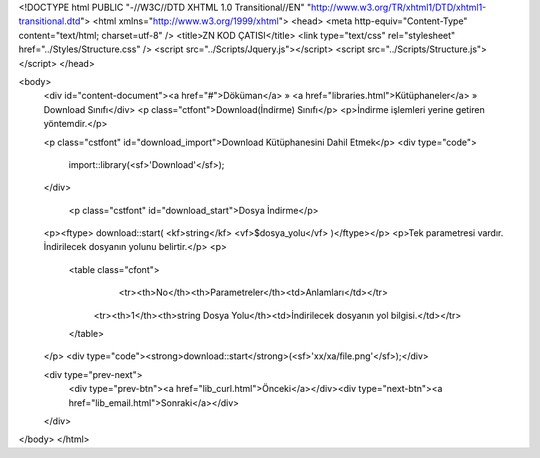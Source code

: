 <!DOCTYPE html PUBLIC "-//W3C//DTD XHTML 1.0 Transitional//EN" "http://www.w3.org/TR/xhtml1/DTD/xhtml1-transitional.dtd">
<html xmlns="http://www.w3.org/1999/xhtml">
<head>
<meta http-equiv="Content-Type" content="text/html; charset=utf-8" />
<title>ZN KOD ÇATISI</title>
<link type="text/css" rel="stylesheet" href="../Styles/Structure.css" />
<script src="../Scripts/Jquery.js"></script>
<script src="../Scripts/Structure.js"></script>
</head>

<body>
    <div id="content-document"><a href="#">Döküman</a> » <a href="libraries.html">Kütüphaneler</a> » Download Sınıfı</div> 
    <p class="ctfont">Download(İndirme) Sınıfı</p>
    <p>İndirme işlemleri yerine getiren yöntemdir.</p>
    
    <p class="cstfont" id="download_import">Download Kütüphanesini Dahil Etmek</p>
    <div type="code">
  	import::library(<sf>'Download'</sf>);
    </div>
   
   	<p class="cstfont" id="download_start">Dosya İndirme</p>
    <p><ftype> download::start( <kf>string</kf> <vf>$dosya_yolu</vf> )</ftype></p>
    <p>Tek parametresi vardır. İndirilecek dosyanın yolunu belirtir.</p>
    <p>
    	<table class="cfont">
        	<tr><th>No</th><th>Parametreler</th><td>Anlamları</td></tr>
            <tr><th>1</th><th>string Dosya Yolu</th><td>İndirilecek dosyanın yol bilgisi.</td></tr>
        </table>
    </p>
    <div type="code"><strong>download::start</strong>(<sf>'xx/xa/file.png'</sf>);</div>

    <div type="prev-next">
    	<div type="prev-btn"><a href="lib_curl.html">Önceki</a></div><div type="next-btn"><a href="lib_email.html">Sonraki</a></div>
    </div>
 
</body>
</html>              